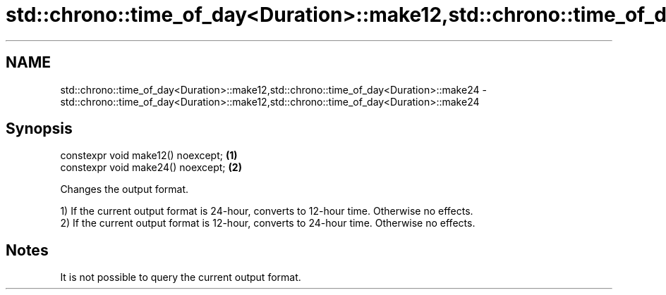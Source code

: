 .TH std::chrono::time_of_day<Duration>::make12,std::chrono::time_of_day<Duration>::make24 3 "2020.03.24" "http://cppreference.com" "C++ Standard Libary"
.SH NAME
std::chrono::time_of_day<Duration>::make12,std::chrono::time_of_day<Duration>::make24 \- std::chrono::time_of_day<Duration>::make12,std::chrono::time_of_day<Duration>::make24

.SH Synopsis
   constexpr void make12() noexcept; \fB(1)\fP
   constexpr void make24() noexcept; \fB(2)\fP

   Changes the output format.

   1) If the current output format is 24-hour, converts to 12-hour time. Otherwise no effects.
   2) If the current output format is 12-hour, converts to 24-hour time. Otherwise no effects.

.SH Notes

   It is not possible to query the current output format.
